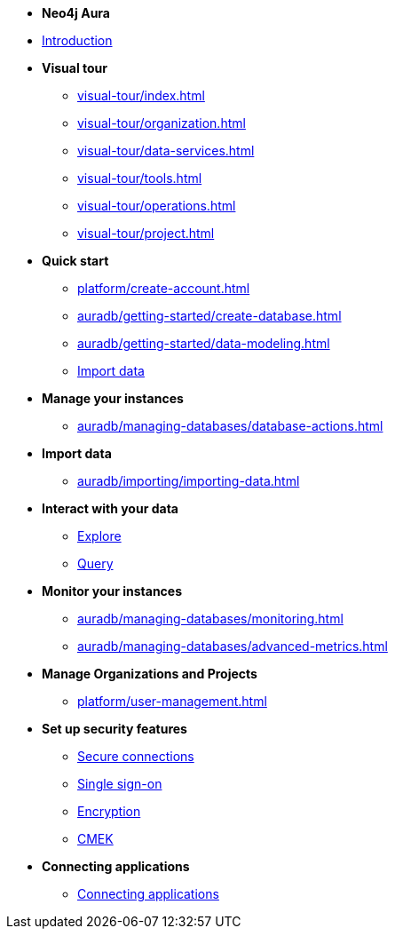 ////
Generic Start
////
* *Neo4j Aura*

* xref:index.adoc[Introduction]

* **Visual tour**
** xref:visual-tour/index.adoc[]
** xref:visual-tour/organization.adoc[]
** xref:visual-tour/data-services.adoc[]
** xref:visual-tour/tools.adoc[]
** xref:visual-tour/operations.adoc[]
** xref:visual-tour/project.adoc[]

* **Quick start**
** xref:platform/create-account.adoc[]
** xref:auradb/getting-started/create-database.adoc[]
** xref:auradb/getting-started/data-modeling.adoc[]
** xref:link-to-come[Import data]


* **Manage your instances**
** xref:auradb/managing-databases/database-actions.adoc[]

* **Import data**
** xref:auradb/importing/importing-data.adoc[]
//more to come here when Cloud import is a thing
//also put data importer docs here

* **Interact with your data**
** xref:link-to-come-about-explore[Explore]
** xref:auradb/getting-started/query-database.adoc[Query]

* **Monitor your instances**
** xref:auradb/managing-databases/monitoring.adoc[]
** xref:auradb/managing-databases/advanced-metrics.adoc[]

* **Manage Organizations and Projects**
** xref:platform/user-management.adoc[]

* **Set up security features**
** xref:link-to-come-security[Secure connections]
** xref:link-to-come-security[Single sign-on]
** xref:link-to-come-security[Encryption]
** xref:link-to-come-security[CMEK]

* **Connecting applications**
** xref:auradb/connecting-applications/overview.adoc[Connecting applications]
////
AuraDB End
////

